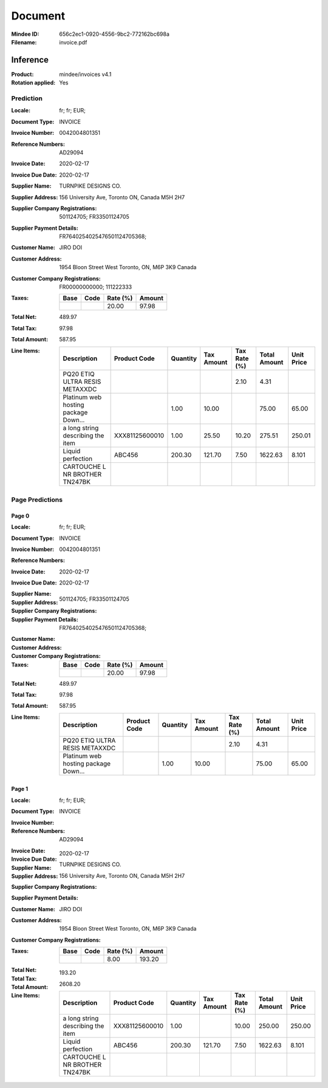 ########
Document
########
:Mindee ID: 656c2ec1-0920-4556-9bc2-772162bc698a
:Filename: invoice.pdf

Inference
#########
:Product: mindee/invoices v4.1
:Rotation applied: Yes

Prediction
==========
:Locale: fr; fr; EUR;
:Document Type: INVOICE
:Invoice Number: 0042004801351
:Reference Numbers: AD29094
:Invoice Date: 2020-02-17
:Invoice Due Date: 2020-02-17
:Supplier Name: TURNPIKE DESIGNS CO.
:Supplier Address: 156 University Ave, Toronto ON, Canada M5H 2H7
:Supplier Company Registrations: 501124705; FR33501124705
:Supplier Payment Details: FR7640254025476501124705368;
:Customer Name: JIRO DOI
:Customer Address: 1954 Bloon Street West Toronto, ON, M6P 3K9 Canada
:Customer Company Registrations: FR00000000000; 111222333
:Taxes:
  +---------------+--------+----------+---------------+
  | Base          | Code   | Rate (%) | Amount        |
  +===============+========+==========+===============+
  |               |        | 20.00    | 97.98         |
  +---------------+--------+----------+---------------+
:Total Net: 489.97
:Total Tax: 97.98
:Total Amount: 587.95
:Line Items:
  +--------------------------------------+----------------+----------+------------+--------------+--------------+------------+
  | Description                          | Product Code   | Quantity | Tax Amount | Tax Rate (%) | Total Amount | Unit Price |
  +======================================+================+==========+============+==============+==============+============+
  | PQ20 ETIQ ULTRA RESIS METAXXDC       |                |          |            | 2.10         | 4.31         |            |
  +--------------------------------------+----------------+----------+------------+--------------+--------------+------------+
  | Platinum web hosting package Down... |                | 1.00     | 10.00      |              | 75.00        | 65.00      |
  +--------------------------------------+----------------+----------+------------+--------------+--------------+------------+
  | a long string describing the item    | XXX81125600010 | 1.00     | 25.50      | 10.20        | 275.51       | 250.01     |
  +--------------------------------------+----------------+----------+------------+--------------+--------------+------------+
  | Liquid perfection                    | ABC456         | 200.30   | 121.70     | 7.50         | 1622.63      | 8.101      |
  +--------------------------------------+----------------+----------+------------+--------------+--------------+------------+
  | CARTOUCHE L NR BROTHER TN247BK       |                |          |            |              |              |            |
  +--------------------------------------+----------------+----------+------------+--------------+--------------+------------+

Page Predictions
================

Page 0
------
:Locale: fr; fr; EUR;
:Document Type: INVOICE
:Invoice Number: 0042004801351
:Reference Numbers:
:Invoice Date: 2020-02-17
:Invoice Due Date: 2020-02-17
:Supplier Name:
:Supplier Address:
:Supplier Company Registrations: 501124705; FR33501124705
:Supplier Payment Details: FR7640254025476501124705368;
:Customer Name:
:Customer Address:
:Customer Company Registrations:
:Taxes:
  +---------------+--------+----------+---------------+
  | Base          | Code   | Rate (%) | Amount        |
  +===============+========+==========+===============+
  |               |        | 20.00    | 97.98         |
  +---------------+--------+----------+---------------+
:Total Net: 489.97
:Total Tax: 97.98
:Total Amount: 587.95
:Line Items:
  +--------------------------------------+--------------+----------+------------+--------------+--------------+------------+
  | Description                          | Product Code | Quantity | Tax Amount | Tax Rate (%) | Total Amount | Unit Price |
  +======================================+==============+==========+============+==============+==============+============+
  | PQ20 ETIQ ULTRA RESIS METAXXDC       |              |          |            | 2.10         | 4.31         |            |
  +--------------------------------------+--------------+----------+------------+--------------+--------------+------------+
  | Platinum web hosting package Down... |              | 1.00     | 10.00      |              | 75.00        | 65.00      |
  +--------------------------------------+--------------+----------+------------+--------------+--------------+------------+

Page 1
------
:Locale: fr; fr; EUR;
:Document Type: INVOICE
:Invoice Number:
:Reference Numbers: AD29094
:Invoice Date:
:Invoice Due Date: 2020-02-17
:Supplier Name: TURNPIKE DESIGNS CO.
:Supplier Address: 156 University Ave, Toronto ON, Canada M5H 2H7
:Supplier Company Registrations:
:Supplier Payment Details:
:Customer Name: JIRO DOI
:Customer Address: 1954 Bloon Street West Toronto, ON, M6P 3K9 Canada
:Customer Company Registrations:
:Taxes:
  +---------------+--------+----------+---------------+
  | Base          | Code   | Rate (%) | Amount        |
  +===============+========+==========+===============+
  |               |        | 8.00     | 193.20        |
  +---------------+--------+----------+---------------+
:Total Net:
:Total Tax: 193.20
:Total Amount: 2608.20
:Line Items:
  +--------------------------------------+----------------+----------+------------+--------------+--------------+------------+
  | Description                          | Product Code   | Quantity | Tax Amount | Tax Rate (%) | Total Amount | Unit Price |
  +======================================+================+==========+============+==============+==============+============+
  | a long string describing the item    | XXX81125600010 | 1.00     |            | 10.00        | 250.00       | 250.00     |
  +--------------------------------------+----------------+----------+------------+--------------+--------------+------------+
  | Liquid perfection                    | ABC456         | 200.30   | 121.70     | 7.50         | 1622.63      | 8.101      |
  +--------------------------------------+----------------+----------+------------+--------------+--------------+------------+
  | CARTOUCHE L NR BROTHER TN247BK       |                |          |            |              |              |            |
  +--------------------------------------+----------------+----------+------------+--------------+--------------+------------+
